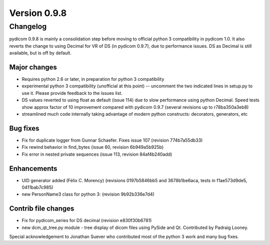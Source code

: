 Version 0.9.8
=============

Changelog
---------

pydicom 0.9.8 is mainly a consolidation step before moving to official python 3
compatibility in pydicom 1.0.  It also reverts the change to using Decimal for
VR of DS (in pydicom 0.9.7), due to performance issues. DS as Decimal is still
available, but is off by default.

Major changes
.............

* Requires python 2.6 or later, in preparation for python 3 compatibility
* experimental python 3 compatibility (unofficial at this point) -- uncomment
  the two indicated lines in setup.py to use it. Please provide feedback to the
  issues list.
* DS values reverted to using float as default (issue 114) due to slow
  performance using python Decimal. Speed tests show approx factor of 10
  improvement compared with pydicom 0.9.7 (several revisions up to
  r78ba350a3eb8)
* streamlined much code internally taking advantage of modern python
  constructs: decorators, generators, etc

Bug fixes
.........

* Fix for duplicate logger from Gunnar Schaefer. Fixes issue 107 (revision
  774b7a55db33)
* Fix rewind behavior in find_bytes (issue 60, revision 6b949a5b925b)
* Fix error in nested private sequences (issue 113, revision 84af4b240add)


Enhancements
............

* UID generator added (Félix C. Morency) (revisions 0197b5846bb5 and
  3678b1be6aca, tests in f1ae573d9de5, 0411bab7c985)
* new PersonName3 class for python 3: (revision 9b92b336e7d4)

Contrib file changes
....................

* Fix for pydicom_series for DS decimal (revision e830f30b6781)
* new dcm_qt_tree.py module - tree display of dicom files using PySide and
  Qt. Contributed by Padraig Looney.

Special acknowledgement to Jonathan Suever who contributed most of the python 3
work and many bug fixes.
